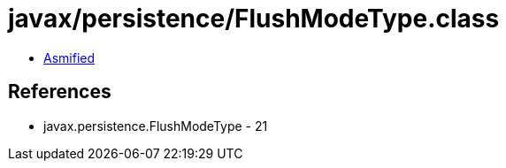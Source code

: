 = javax/persistence/FlushModeType.class

 - link:FlushModeType-asmified.java[Asmified]

== References

 - javax.persistence.FlushModeType - 21
